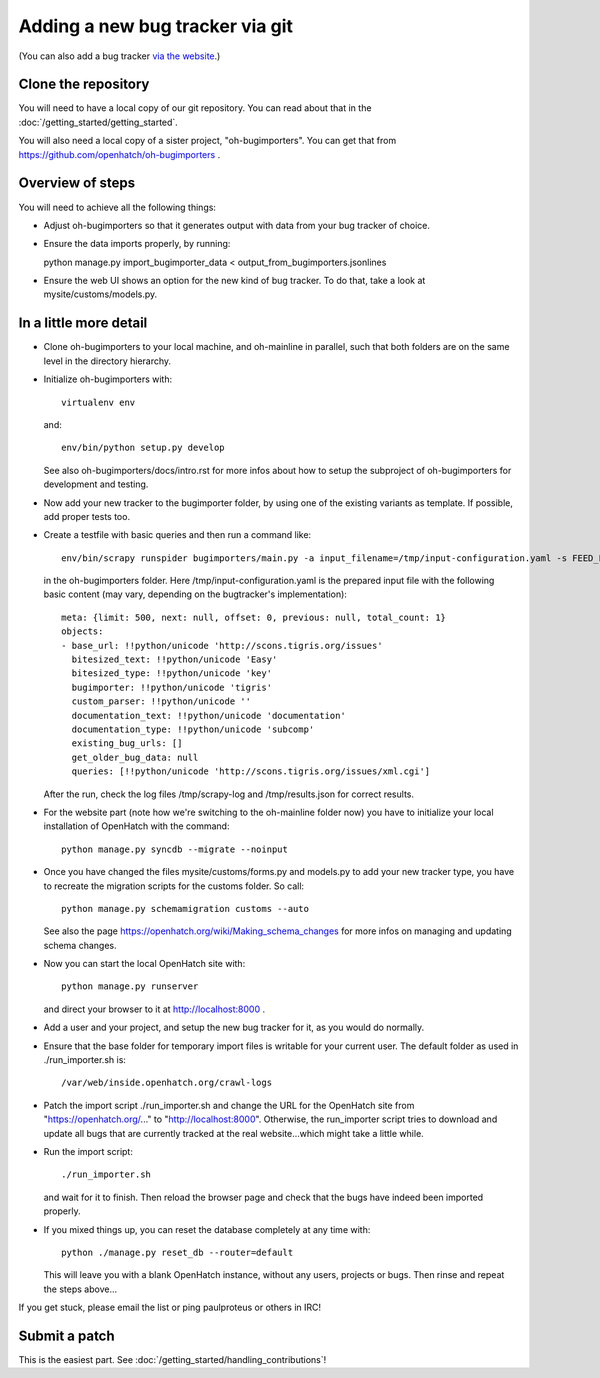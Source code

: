 ==========================================
Adding a new bug tracker via git
==========================================

(You can also add a bug tracker `via the website <http://openhatch.readthedocs.org/en/latest/tutorials/adding_new_bug_tracker_web.html>`_.)

Clone the repository
====================

You will need to have a local copy of our git repository. You can read about
that in the :doc:`/getting_started/getting_started`.

You will also need a local copy of a sister project,
"oh-bugimporters". You can get that from https://github.com/openhatch/oh-bugimporters .

Overview of steps
=================

You will need to achieve all the following things:

* Adjust oh-bugimporters so that it generates output with data from your
  bug tracker of choice.

* Ensure the data imports properly, by running:

  python manage.py import_bugimporter_data < output_from_bugimporters.jsonlines

* Ensure the web UI shows an option for the new kind of bug tracker. To do
  that, take a look at mysite/customs/models.py.

In a little more detail
=======================

* Clone oh-bugimporters to your local machine, and oh-mainline in parallel,
  such that both folders are on the same level in the directory hierarchy.
* Initialize oh-bugimporters with::

    virtualenv env

  and::

    env/bin/python setup.py develop

  See also oh-bugimporters/docs/intro.rst for more infos about how to
  setup the subproject of oh-bugimporters for development and testing.
* Now add your new tracker to the bugimporter folder, by using one of
  the existing variants as template. If possible, add proper tests too.
* Create a testfile with basic queries and then run a command like::

    env/bin/scrapy runspider bugimporters/main.py -a input_filename=/tmp/input-configuration.yaml -s FEED_FORMAT=json -s FEED_URI=/tmp/results.json -s LOG_FILE=/tmp/scrapy-log -s CONCURRENT_REQUESTS_PER_DOMAIN=1 -s CONCURRENT_REQUESTS=200

  in the oh-bugimporters folder. Here /tmp/input-configuration.yaml is
  the prepared input file with the following basic content (may vary,
  depending on the bugtracker's implementation)::


    meta: {limit: 500, next: null, offset: 0, previous: null, total_count: 1}
    objects:
    - base_url: !!python/unicode 'http://scons.tigris.org/issues'
      bitesized_text: !!python/unicode 'Easy'
      bitesized_type: !!python/unicode 'key'
      bugimporter: !!python/unicode 'tigris'
      custom_parser: !!python/unicode ''
      documentation_text: !!python/unicode 'documentation'
      documentation_type: !!python/unicode 'subcomp'
      existing_bug_urls: []
      get_older_bug_data: null
      queries: [!!python/unicode 'http://scons.tigris.org/issues/xml.cgi']

  After the run, check the log files /tmp/scrapy-log and /tmp/results.json
  for correct results.
* For the website part (note how we're switching to the oh-mainline folder
  now) you have to initialize your local installation of OpenHatch with the
  command::

    python manage.py syncdb --migrate --noinput

* Once you have changed the files mysite/customs/forms.py and models.py to
  add your new tracker type, you have to recreate the migration scripts for
  the customs folder. So call::

    python manage.py schemamigration customs --auto

  See also the page https://openhatch.org/wiki/Making_schema_changes for more
  infos on managing and updating schema changes.
* Now you can start the local OpenHatch site with::

    python manage.py runserver

  and direct your browser to it at http://localhost:8000 .
* Add a user and your project, and setup the new bug tracker for it, as you
  would do normally.
* Ensure that the base folder for temporary import files is writable for your
  current user. The default folder as used in ./run_importer.sh is::

    /var/web/inside.openhatch.org/crawl-logs
  
* Patch the import script ./run_importer.sh and change the URL for the
  OpenHatch site from "https://openhatch.org/..." to "http://localhost:8000".
  Otherwise, the run_importer script tries to download and update all bugs
  that are currently tracked at the real website...which might take a little
  while.
* Run the import script::

    ./run_importer.sh

  and wait for it to finish. Then reload the browser page and check that the
  bugs have indeed been imported properly.
* If you mixed things up, you can reset the database completely at any time
  with::

    python ./manage.py reset_db --router=default

  This will leave you with a blank OpenHatch instance, without any users,
  projects or bugs. Then rinse and repeat the steps above...

If you get stuck, please email the list or ping paulproteus or others in IRC!

Submit a patch
==============

This is the easiest part. See :doc:`/getting_started/handling_contributions`!

